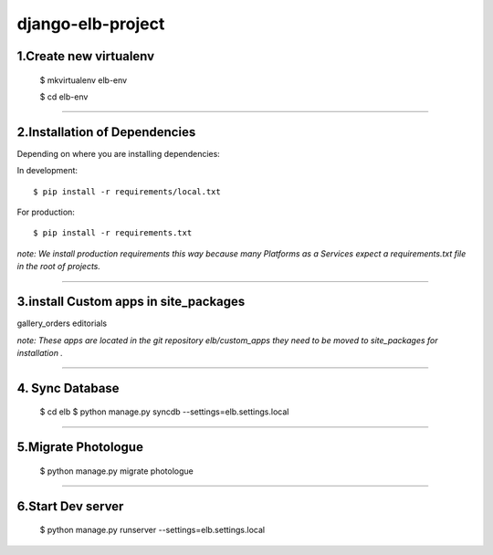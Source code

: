 ========================
django-elb-project
========================

1.Create new virtualenv
=============================

    $ mkvirtualenv elb-env

    $ cd elb-env

=============================

2.Installation of Dependencies
=============================

Depending on where you are installing dependencies:

In development::

    $ pip install -r requirements/local.txt

For production::

    $ pip install -r requirements.txt

*note: We install production requirements this way because many Platforms as a
Services expect a requirements.txt file in the root of projects.*

========================

3.install Custom apps in site_packages
=============================

gallery_orders
editorials

*note: These apps are located in the git repository elb/custom_apps they need to be moved to site_packages for installation .*

========================

4. Sync Database
=============================

    $ cd elb
    $ python manage.py syncdb --settings=elb.settings.local

========================

5.Migrate Photologue
=============================

    $ python manage.py migrate photologue

========================

6.Start Dev server
=============================

    $ python manage.py runserver --settings=elb.settings.local




